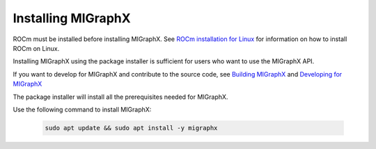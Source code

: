 .. meta::
  :description: Installing MIGraphX using the package installer
  :keywords: install, MIGraphX, AMD, ROCm, package installer

********************************************************************
Installing MIGraphX
********************************************************************

ROCm must be installed before installing MIGraphX. See `ROCm installation for Linux <https://rocm.docs.amd.com/projects/install-on-linux/en/latest/>`_ for information on how to install ROCm on Linux.

Installing MIGraphX using the package installer is sufficient for users who want to use the MIGraphX API.

If you want to develop for MIGraphX and contribute to the source code, see `Building MIGraphX <https://rocm.docs.amd.com/projects/AMDMIGraphX/en/latest/install/building_migraphx.html>`_ and `Developing for MIGraphX <https://rocm.docs.amd.com/projects/AMDMIGraphX/en/latest/dev/contributing-to-migraphx.html>`_

The package installer will install all the prerequisites needed for MIGraphX.

Use the following command to install MIGraphX: 

  .. code:: shell
  
    sudo apt update && sudo apt install -y migraphx
